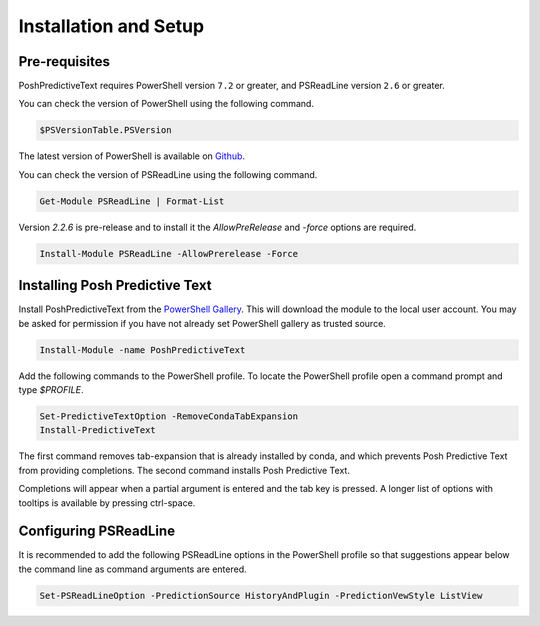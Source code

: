 ======================
Installation and Setup
======================

Pre-requisites
^^^^^^^^^^^^^^

PoshPredictiveText requires PowerShell version ``7.2`` or greater, and PSReadLine version ``2.6`` or
greater.

You can check the version of PowerShell using the following command.

.. code-block:: powershell

    $PSVersionTable.PSVersion


The latest version of PowerShell is available on `Github`_.

.. _GitHub: https://github.com/PowerShell/PowerShell

You can check the version of PSReadLine using the following command.

.. code-block:: powershell

    Get-Module PSReadLine | Format-List


Version `2.2.6` is pre-release and to install it the `AllowPreRelease` and `-force` options are required.

.. code-block:: powershell

    Install-Module PSReadLine -AllowPrerelease -Force


Installing Posh Predictive Text
^^^^^^^^^^^^^^^^^^^^^^^^^^^^^^^

Install PoshPredictiveText from the `PowerShell Gallery`_.
This will download the module to the local user account. You may be asked for permission
if you have not already set PowerShell gallery as trusted source.

.. _`PowerShell Gallery`: https://www.powershellgallery.com/packages/PoshPredictiveText

.. code-block:: powershell

    Install-Module -name PoshPredictiveText

Add the following commands to the PowerShell profile. To locate the PowerShell profile open
a command prompt and type `$PROFILE`.

.. code-block:: powershell

    Set-PredictiveTextOption -RemoveCondaTabExpansion
    Install-PredictiveText

The first command removes tab-expansion that is already installed by conda, and which prevents
Posh Predictive Text from providing completions. The second command installs Posh Predictive
Text.

Completions will appear when a partial argument is entered and the tab key is pressed. A longer
list of options with tooltips is available by pressing ctrl-space.

Configuring PSReadLine
^^^^^^^^^^^^^^^^^^^^^^

It is recommended to add the following PSReadLine options in the PowerShell profile so that
suggestions appear below the command line as command arguments are entered.

.. code-block:: powershell

    Set-PSReadLineOption -PredictionSource HistoryAndPlugin -PredictionVewStyle ListView


